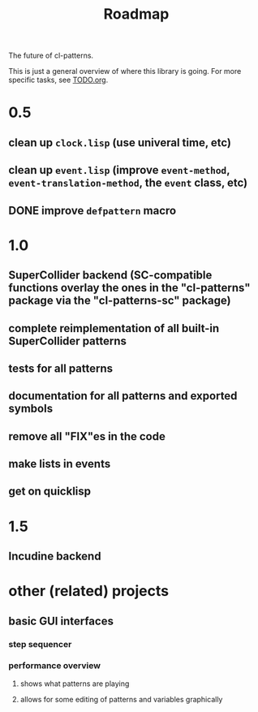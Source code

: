 #+TITLE: Roadmap

The future of cl-patterns.

This is just a general overview of where this library is going. For more specific tasks, see [[file:TODO.org][TODO.org]].

* 0.5

** clean up ~clock.lisp~ (use univeral time, etc)

** clean up ~event.lisp~ (improve ~event-method~, ~event-translation-method~, the ~event~ class, etc)

** DONE improve ~defpattern~ macro
CLOSED: [2017-07-06 Thu 03:07]

* 1.0

** SuperCollider backend (SC-compatible functions overlay the ones in the "cl-patterns" package via the "cl-patterns-sc" package)

** complete reimplementation of all built-in SuperCollider patterns

** tests for all patterns

** documentation for all patterns and exported symbols

** remove all "FIX"es in the code

** make lists in events

** get on quicklisp

* 1.5

** Incudine backend

* other (related) projects

** basic GUI interfaces

*** step sequencer

*** performance overview

**** shows what patterns are playing

**** allows for some editing of patterns and variables graphically

